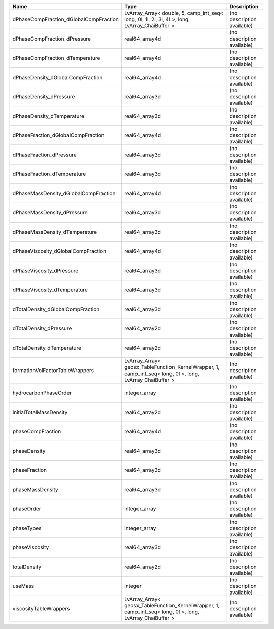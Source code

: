 

====================================== ========================================================================================================= ========================== 
Name                                   Type                                                                                                      Description                
====================================== ========================================================================================================= ========================== 
dPhaseCompFraction_dGlobalCompFraction LvArray_Array< double, 5, camp_int_seq< long, 0l, 1l, 2l, 3l, 4l >, long, LvArray_ChaiBuffer >            (no description available) 
dPhaseCompFraction_dPressure           real64_array4d                                                                                            (no description available) 
dPhaseCompFraction_dTemperature        real64_array4d                                                                                            (no description available) 
dPhaseDensity_dGlobalCompFraction      real64_array4d                                                                                            (no description available) 
dPhaseDensity_dPressure                real64_array3d                                                                                            (no description available) 
dPhaseDensity_dTemperature             real64_array3d                                                                                            (no description available) 
dPhaseFraction_dGlobalCompFraction     real64_array4d                                                                                            (no description available) 
dPhaseFraction_dPressure               real64_array3d                                                                                            (no description available) 
dPhaseFraction_dTemperature            real64_array3d                                                                                            (no description available) 
dPhaseMassDensity_dGlobalCompFraction  real64_array4d                                                                                            (no description available) 
dPhaseMassDensity_dPressure            real64_array3d                                                                                            (no description available) 
dPhaseMassDensity_dTemperature         real64_array3d                                                                                            (no description available) 
dPhaseViscosity_dGlobalCompFraction    real64_array4d                                                                                            (no description available) 
dPhaseViscosity_dPressure              real64_array3d                                                                                            (no description available) 
dPhaseViscosity_dTemperature           real64_array3d                                                                                            (no description available) 
dTotalDensity_dGlobalCompFraction      real64_array3d                                                                                            (no description available) 
dTotalDensity_dPressure                real64_array2d                                                                                            (no description available) 
dTotalDensity_dTemperature             real64_array2d                                                                                            (no description available) 
formationVolFactorTableWrappers        LvArray_Array< geosx_TableFunction_KernelWrapper, 1, camp_int_seq< long, 0l >, long, LvArray_ChaiBuffer > (no description available) 
hydrocarbonPhaseOrder                  integer_array                                                                                             (no description available) 
initialTotalMassDensity                real64_array2d                                                                                            (no description available) 
phaseCompFraction                      real64_array4d                                                                                            (no description available) 
phaseDensity                           real64_array3d                                                                                            (no description available) 
phaseFraction                          real64_array3d                                                                                            (no description available) 
phaseMassDensity                       real64_array3d                                                                                            (no description available) 
phaseOrder                             integer_array                                                                                             (no description available) 
phaseTypes                             integer_array                                                                                             (no description available) 
phaseViscosity                         real64_array3d                                                                                            (no description available) 
totalDensity                           real64_array2d                                                                                            (no description available) 
useMass                                integer                                                                                                   (no description available) 
viscosityTableWrappers                 LvArray_Array< geosx_TableFunction_KernelWrapper, 1, camp_int_seq< long, 0l >, long, LvArray_ChaiBuffer > (no description available) 
====================================== ========================================================================================================= ========================== 


